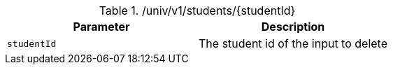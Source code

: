 .+/univ/v1/students/{studentId}+
|===
|Parameter|Description

|`+studentId+`
|The student id of the input to delete

|===